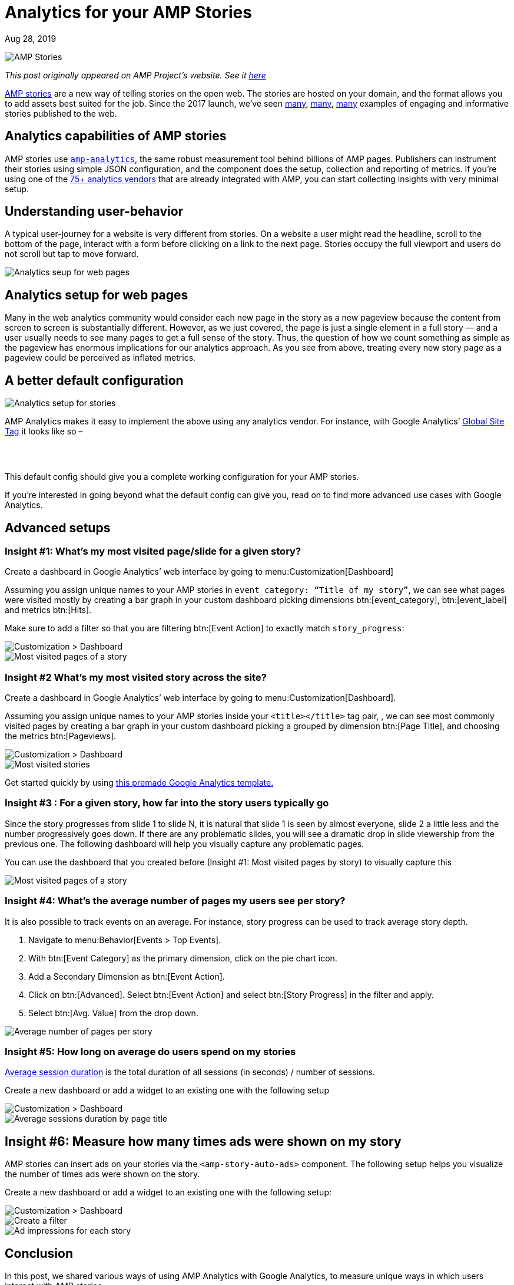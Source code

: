 = Analytics for your AMP Stories

[.date]
Aug 28, 2019

[.hero]
image::/blog/amp-stories.jpg[AMP Stories]

_This post originally appeared on AMP Project's website. See it https://blog.amp.dev/2019/08/28/analytics-for-your-amp-stories/[here]_

https://amp.dev/about/stories[AMP stories] are a new way of telling stories on the open web. The stories are hosted on your domain, and the format allows you to add assets best suited for the job. Since the 2017 launch, we’ve seen https://edition.cnn.com/ampstories/world/protecting-the-antarctic-a-journey-to-a-continent-in-distress[many], http://www.usatoday.com/amp-stories/beyonce-rule-the-world/[many], https://www.washingtonpost.com/graphics/2019/world/amp-stories/notre-dame-fire/?noredirect=on[many] examples of engaging and informative stories published to the web.

Analytics capabilities of AMP stories
-------------------------------------

AMP stories use https://amp.dev/documentation/components/amp-analytics[``amp-analytics``], the same robust measurement tool behind billions of AMP pages. Publishers can instrument their stories using simple JSON configuration, and the component does the setup, collection and reporting of metrics. If you’re using one of the https://amp.dev/community/platform-and-vendor-partners[75+ analytics vendors] that are already integrated with AMP, you can start collecting insights with very minimal setup.

Understanding user-behavior
---------------------------

A typical user-journey for a website is very different from stories. On a website a user might read the headline, scroll to the bottom of the page, interact with a form before clicking on a link to the next page. Stories occupy the full viewport and users do not scroll but tap to move forward.

image::https://blog.amp.dev/wp-content/uploads/2019/08/analytics_pages.png[Analytics seup for web pages]


Analytics setup for web pages
-----------------------------

Many in the web analytics community would consider each new page in the story as a new pageview because the content from screen to screen is substantially different. However, as we just covered, the page is just a single element in a full story — and a user usually needs to see many pages to get a full sense of the story. Thus, the question of how we count something as simple as the pageview has enormous implications for our analytics approach. As you see from above, treating every new story page as a pageview could be perceived as inflated metrics.

A better default configuration
------------------------------

image::https://blog.amp.dev/wp-content/uploads/2019/08/analytics_setup_stories-1024x521.png[Analytics setup for stories]

AMP Analytics makes it easy to implement the above using any analytics vendor. For instance, with Google Analytics’ https://developers.google.com/gtagjs/[Global Site Tag] it looks like so –

[source,html,subs="quotes"]
----
<amp-analytics type="gtag" data-credentials="include">
 <script type="application/json">
   {
     "vars": {
       "gtag_id": "#YOUR_GOOGLE_ANALYTICS_ID#",
       "config": {
         "#YOUR_GOOGLE_ANALYTICS_ID#": {
           "groups": "default"
         }
       }
     },
     "triggers": {
       "storyProgress": {
         "on": "story-page-visible",
         "vars": {
           "event_name": "custom",
           "event_action": "story_progress",
           "event_category": "${title}",
           "event_label": "${storyPageId}",
           "send_to": ["#YOUR_GOOGLE_ANALYTICS_ID#"]
         }
       },
       "storyEnd": {
         "on": "story-last-page-visible",
         "vars": {
           "event_name": "custom",
           "event_action": "story_complete",
           "event_category": "${title}",
           "send_to": ["#YOUR_GOOGLE_ANALYTICS_ID#"]
         }
       }
     }
   }
 </script>
</amp-analytics>
----
This default config should give you a complete working configuration for your AMP stories.

If you’re interested in going beyond what the default config can give you, read on to find more advanced use cases with Google Analytics.

Advanced setups
---------------

=== Insight #1: What’s my most visited page/slide for a given story?

Create a dashboard in Google Analytics’ web interface by going to menu:Customization[Dashboard]

Assuming you assign unique names to your AMP stories in `event_category: “Title of my story”`, we can see what pages were visited mostly by creating a bar graph in your custom dashboard picking dimensions btn:[event_category], btn:[event_label] and metrics btn:[Hits].

Make sure to add a filter so that you are filtering btn:[Event Action] to exactly match `story_progress`:

image::https://blog.amp.dev/wp-content/uploads/2019/08/dashboard1-1024x504.png[Customization > Dashboard]

image::https://blog.amp.dev/wp-content/uploads/2019/08/dashboard3-1024x702.png[Most visited pages of a story]

=== Insight #2 What’s my most visited story across the site?

Create a dashboard in Google Analytics’ web interface by going to menu:Customization[Dashboard].

Assuming you assign unique names to your AMP stories inside your `<title></title>` tag pair, , we can see most commonly visited pages by creating a bar graph in your custom dashboard picking a grouped by dimension btn:[Page Title], and choosing the metrics btn:[Pageviews].

image::https://blog.amp.dev/wp-content/uploads/2019/08/dashboard4-1024x676.png[Customization > Dashboard]
image::https://blog.amp.dev/wp-content/uploads/2019/08/dashboard5-1024x745.png[Most visited stories]


Get started quickly by using https://analytics.google.com/analytics/web/template?uid=vaCEjJ0iS_eb9dnkZ_XhoQ[this premade Google Analytics template.]

=== Insight #3 : For a given story, how far into the story users typically go

Since the story progresses from slide 1 to slide N,  it is natural that slide 1 is seen by almost everyone, slide 2 a little less and the number progressively goes down. If there are any problematic slides, you will see a dramatic drop in slide viewership from the previous one. The following dashboard will help you visually capture any problematic pages.

You can use the dashboard that you created before (Insight #1: Most visited pages by story) to visually capture this

image::https://blog.amp.dev/wp-content/uploads/2019/08/dashboard6-1024x715.png[Most visited pages of a story]

=== Insight #4: What’s the average number of pages my users see per story?

It is also possible to track events on an average. For instance, story progress can be used to track average story depth.

. Navigate to menu:Behavior[Events > Top Events].
. With btn:[Event Category] as the primary dimension, click on the pie chart icon.
. Add a Secondary Dimension as btn:[Event Action].
. Click on btn:[Advanced]. Select btn:[Event Action] and select btn:[Story Progress] in the filter and apply.
. Select btn:[Avg. Value] from the drop down.

image::https://blog.amp.dev/wp-content/uploads/2019/08/dashboard7-1024x419.png[Average number of pages per story]

=== Insight #5: How long on average do users spend on my stories

https://support.google.com/analytics/answer/1006253?hl=en[Average session duration] is the total duration of all sessions (in seconds) / number of sessions.

Create a new dashboard or add a widget to an existing one with the following setup

image::https://blog.amp.dev/wp-content/uploads/2019/08/dashboard8-1024x673.png[Customization > Dashboard]

image::https://blog.amp.dev/wp-content/uploads/2019/08/dashboard9.png[Average sessions duration by page title]

Insight #6: Measure how many times ads were shown on my story
-------------------------------------------------------------

AMP stories can insert ads on your stories via the `<amp-story-auto-ads>` component. The following setup helps you visualize the number of times ads were shown on the story.

Create a new dashboard or add a widget to an existing one with the following setup:

image::https://blog.amp.dev/wp-content/uploads/2019/08/dashboard10-1024x677.png[Customization > Dashboard]

image::https://blog.amp.dev/wp-content/uploads/2019/08/dashboard11.png[Create a filter]

image::https://blog.amp.dev/wp-content/uploads/2019/08/dashboard12-1024x744.png[Ad impressions for each story]

Conclusion
----------

In this post, we shared various ways of using AMP Analytics with Google Analytics, to measure unique ways in which users interact with AMP stories.

If you have feedback or questions on your AMP story analytics setup, please open a https://github.com/ampproject/amphtml/issues/new?assignees=&labels=Type%3A+Bug&template=bug-report.md&title=[Github issue.]

Happy measuring!
